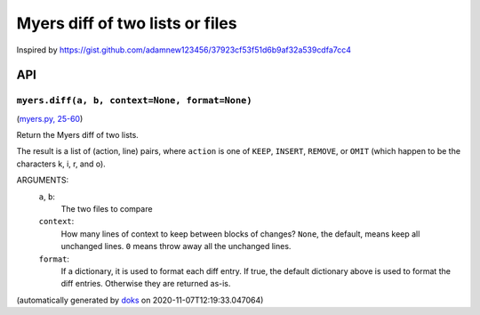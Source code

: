 Myers diff of two lists or files
---------------------------------

Inspired by
https://gist.github.com/adamnew123456/37923cf53f51d6b9af32a539cdfa7cc4

API
===

``myers.diff(a, b, context=None, format=None)``
~~~~~~~~~~~~~~~~~~~~~~~~~~~~~~~~~~~~~~~~~~~~~~~

(`myers.py, 25-60 <https://github.com/rec/myers/blob/master/myers.py#L25-L60>`_)

Return the Myers diff of two lists.

The result is a list of (action, line) pairs,
where ``action`` is one of ``KEEP``, ``INSERT``, ``REMOVE``, or ``OMIT``
(which happen to be the characters k, i, r, and o).

ARGUMENTS:
   ``a``, ``b``:
     The two files to compare

   ``context``:
     How many lines of context to keep between blocks of changes?
     ``None``, the default, means keep all unchanged lines.
     ``0`` means throw away all the unchanged lines.

   ``format``:
     If a dictionary, it is used to format
     each diff entry.  If true, the default dictionary above is
     used to format the diff entries.  Otherwise they are returned as-is.

(automatically generated by `doks <https://github.com/rec/doks/>`_ on 2020-11-07T12:19:33.047064)
